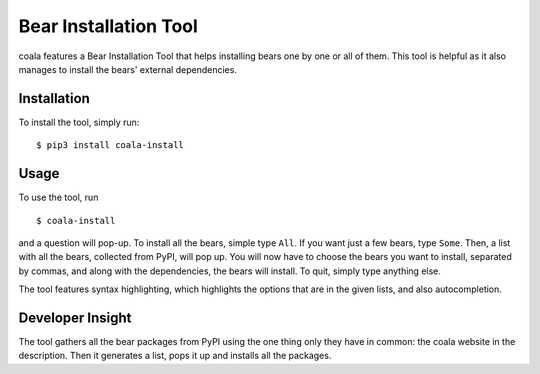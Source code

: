 Bear Installation Tool
======================

coala features a Bear Installation Tool that helps installing bears one by one
or all of them. This tool is helpful as it also manages to install the bears'
external dependencies.

Installation
------------

To install the tool, simply run:

::

    $ pip3 install coala-install

Usage
-----
To use the tool, run

::

    $ coala-install

and a question will pop-up. To install all the bears, simple type ``All``.
If you want just a few bears, type ``Some``. Then, a list with all the
bears, collected from PyPI, will pop up. You will now have to choose the bears
you want to install, separated by commas, and along with the dependencies,
the bears will install. To quit, simply type anything else.

The tool features syntax highlighting, which highlights the options that are
in the given lists, and also autocompletion.

Developer Insight
-----------------

The tool gathers all the bear packages from PyPI using the one thing only they
have in common: the coala website in the description. Then it generates a list,
pops it up and installs all the packages.
